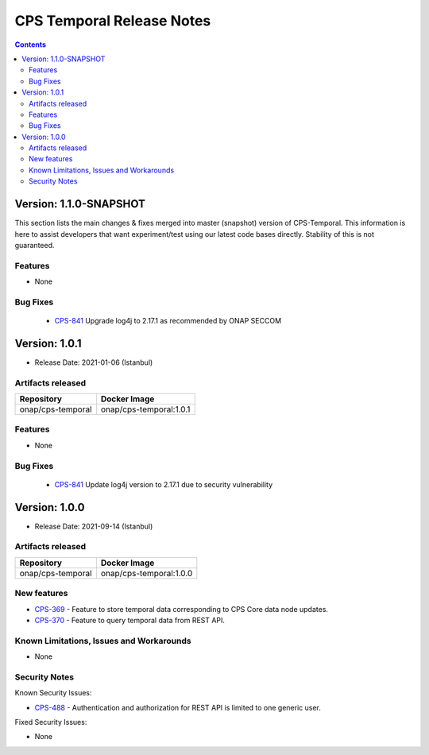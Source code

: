 .. This work is licensed under a
.. Creative Commons Attribution 4.0 International License.
.. http://creativecommons.org/licenses/by/4.0
..
.. Copyright (C) 2021 Bell Canada

==========================
CPS Temporal Release Notes
==========================

.. contents::
    :depth: 2
..

..      ========================
..      * * *   JAKARTA   * * *
..      ========================

Version: 1.1.0-SNAPSHOT
=======================

This section lists the main changes & fixes merged into master (snapshot) version of CPS-Temporal. This information is here to assist developers that want experiment/test using our latest code bases directly. Stability of this is not guaranteed.

Features
--------
* None

Bug Fixes
---------

   - `CPS-841 <https://jira.onap.org/browse/CPS-841>`_  Upgrade log4j to 2.17.1 as recommended by ONAP SECCOM

..      ========================
..      * * *   ISTANBUL   * * *
..      ========================

Version: 1.0.1
==============

* Release Date: 2021-01-06 (Istanbul)

Artifacts released
------------------

.. table::

   ===============================  ===============================
   **Repository**                   **Docker Image**
   onap/cps-temporal                onap/cps-temporal:1.0.1
   ===============================  ===============================

Features
--------
* None

Bug Fixes
---------

   - `CPS-841 <https://jira.onap.org/browse/CPS-841>`_  Update log4j version to 2.17.1 due to security vulnerability

Version: 1.0.0
==============

* Release Date: 2021-09-14 (Istanbul)

Artifacts released
------------------

.. table::

   ===============================  ===============================
   **Repository**                   **Docker Image**
   onap/cps-temporal                onap/cps-temporal:1.0.0
   ===============================  ===============================

New features
------------

* `CPS-369 <https://jira.onap.org/browse/CPS-369>`_ - Feature to store temporal data corresponding to CPS Core data node updates.
* `CPS-370 <https://jira.onap.org/browse/CPS-370>`_ - Feature to query temporal data from REST API.

Known Limitations, Issues and Workarounds
-----------------------------------------

* None

Security Notes
--------------

Known Security Issues:

* `CPS-488 <https://jira.onap.org/browse/CPS-488>`_ - Authentication and authorization for REST API is limited to one generic user.

Fixed Security Issues:

* None
